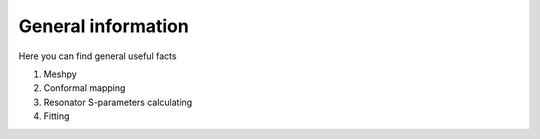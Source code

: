 General information
==========================
Here you can find general useful facts

1) Meshpy
2) Conformal mapping
3) Resonator S-parameters calculating
4) Fitting